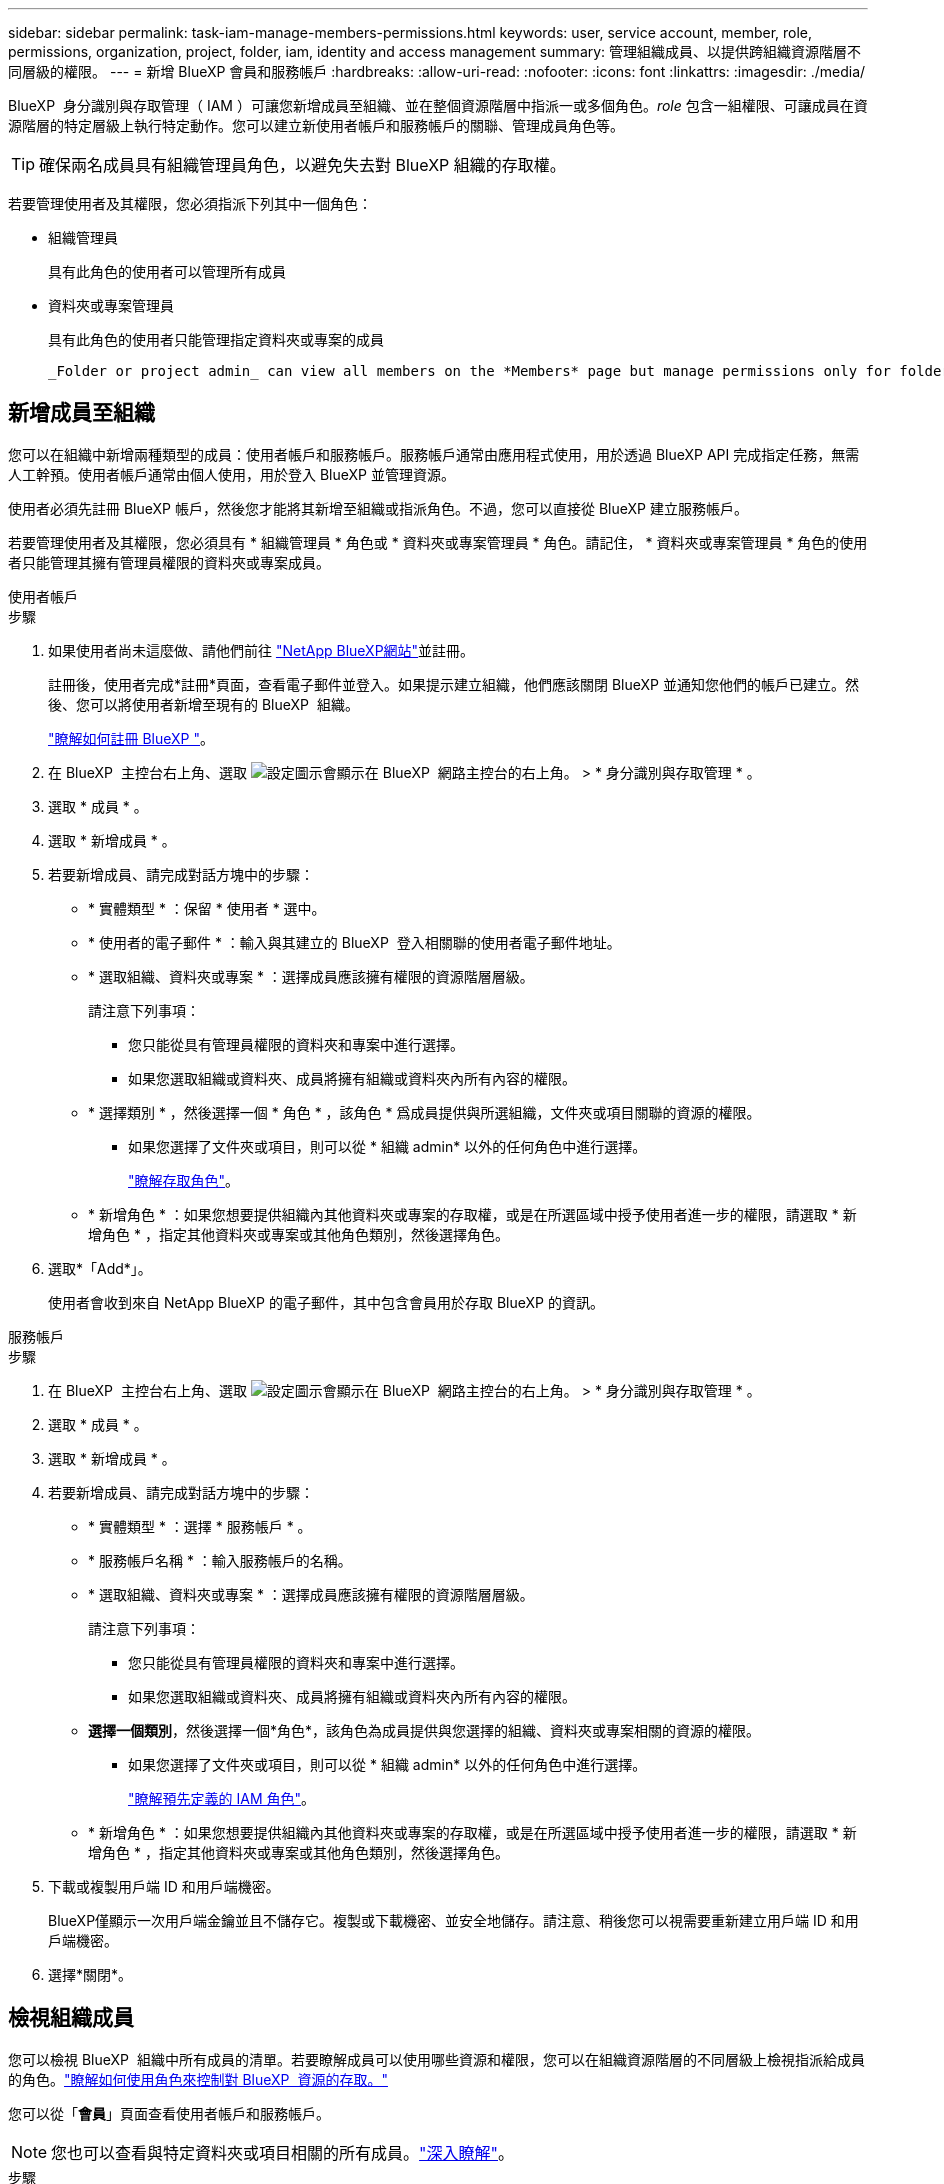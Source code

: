---
sidebar: sidebar 
permalink: task-iam-manage-members-permissions.html 
keywords: user, service account, member, role, permissions, organization, project, folder, iam, identity and access management 
summary: 管理組織成員、以提供跨組織資源階層不同層級的權限。 
---
= 新增 BlueXP 會員和服務帳戶
:hardbreaks:
:allow-uri-read: 
:nofooter: 
:icons: font
:linkattrs: 
:imagesdir: ./media/


[role="lead"]
BlueXP  身分識別與存取管理（ IAM ）可讓您新增成員至組織、並在整個資源階層中指派一或多個角色。_role_ 包含一組權限、可讓成員在資源階層的特定層級上執行特定動作。您可以建立新使用者帳戶和服務帳戶的關聯、管理成員角色等。


TIP: 確保兩名成員具有組織管理員角色，以避免失去對 BlueXP 組織的存取權。

若要管理使用者及其權限，您必須指派下列其中一個角色：

* 組織管理員
+
具有此角色的使用者可以管理所有成員

* 資料夾或專案管理員
+
具有此角色的使用者只能管理指定資料夾或專案的成員

+
 _Folder or project admin_ can view all members on the *Members* page but manage permissions only for folders and projects they have access to. link:reference-iam-predefined-roles.html[Learn more about the actions that a _Folder or project admin_ can complete].




== 新增成員至組織

您可以在組織中新增兩種類型的成員：使用者帳戶和服務帳戶。服務帳戶通常由應用程式使用，用於透過 BlueXP API 完成指定任務，無需人工幹預。使用者帳戶通常由個人使用，用於登入 BlueXP 並管理資源。

使用者必須先註冊 BlueXP 帳戶，然後您才能將其新增至組織或指派角色。不過，您可以直接從 BlueXP 建立服務帳戶。

若要管理使用者及其權限，您必須具有 * 組織管理員 * 角色或 * 資料夾或專案管理員 * 角色。請記住， * 資料夾或專案管理員 * 角色的使用者只能管理其擁有管理員權限的資料夾或專案成員。

[role="tabbed-block"]
====
.使用者帳戶
--
.步驟
. 如果使用者尚未這麼做、請他們前往 https://bluexp.netapp.com/["NetApp BlueXP網站"^]並註冊。
+
註冊後，使用者完成*註冊*頁面，查看電子郵件並登入。如果提示建立組織，他們應該關閉 BlueXP 並通知您他們的帳戶已建立。然後、您可以將使用者新增至現有的 BlueXP  組織。

+
link:task-sign-up-saas.html["瞭解如何註冊 BlueXP "]。

. 在 BlueXP  主控台右上角、選取 image:icon-settings-option.png["設定圖示會顯示在 BlueXP  網路主控台的右上角。"] > * 身分識別與存取管理 * 。
. 選取 * 成員 * 。
. 選取 * 新增成員 * 。
. 若要新增成員、請完成對話方塊中的步驟：
+
** * 實體類型 * ：保留 * 使用者 * 選中。
** * 使用者的電子郵件 * ：輸入與其建立的 BlueXP  登入相關聯的使用者電子郵件地址。
** * 選取組織、資料夾或專案 * ：選擇成員應該擁有權限的資源階層層級。
+
請注意下列事項：

+
*** 您只能從具有管理員權限的資料夾和專案中進行選擇。
*** 如果您選取組織或資料夾、成員將擁有組織或資料夾內所有內容的權限。


** * 選擇類別 * ，然後選擇一個 * 角色 * ，該角色 * 爲成員提供與所選組織，文件夾或項目關聯的資源的權限。
+
*** 如果您選擇了文件夾或項目，則可以從 * 組織 admin* 以外的任何角色中進行選擇。
+
link:reference-iam-predefined-roles.html["瞭解存取角色"]。



** * 新增角色 * ：如果您想要提供組織內其他資料夾或專案的存取權，或是在所選區域中授予使用者進一步的權限，請選取 * 新增角色 * ，指定其他資料夾或專案或其他角色類別，然後選擇角色。


. 選取*「Add*」。
+
使用者會收到來自 NetApp BlueXP 的電子郵件，其中包含會員用於存取 BlueXP 的資訊。



--
.服務帳戶
--
.步驟
. 在 BlueXP  主控台右上角、選取 image:icon-settings-option.png["設定圖示會顯示在 BlueXP  網路主控台的右上角。"] > * 身分識別與存取管理 * 。
. 選取 * 成員 * 。
. 選取 * 新增成員 * 。
. 若要新增成員、請完成對話方塊中的步驟：
+
** * 實體類型 * ：選擇 * 服務帳戶 * 。
** * 服務帳戶名稱 * ：輸入服務帳戶的名稱。
** * 選取組織、資料夾或專案 * ：選擇成員應該擁有權限的資源階層層級。
+
請注意下列事項：

+
*** 您只能從具有管理員權限的資料夾和專案中進行選擇。
*** 如果您選取組織或資料夾、成員將擁有組織或資料夾內所有內容的權限。


** *選擇一個類別*，然後選擇一個*角色*，該角色為成員提供與您選擇的組織、資料夾或專案相關的資源的權限。
+
*** 如果您選擇了文件夾或項目，則可以從 * 組織 admin* 以外的任何角色中進行選擇。
+
link:reference-iam-predefined-roles.html["瞭解預先定義的 IAM 角色"]。



** * 新增角色 * ：如果您想要提供組織內其他資料夾或專案的存取權，或是在所選區域中授予使用者進一步的權限，請選取 * 新增角色 * ，指定其他資料夾或專案或其他角色類別，然後選擇角色。


. 下載或複製用戶端 ID 和用戶端機密。
+
BlueXP僅顯示一次用戶端金鑰並且不儲存它。複製或下載機密、並安全地儲存。請注意、稍後您可以視需要重新建立用戶端 ID 和用戶端機密。

. 選擇*關閉*。


--
====


== 檢視組織成員

您可以檢視 BlueXP  組織中所有成員的清單。若要瞭解成員可以使用哪些資源和權限，您可以在組織資源階層的不同層級上檢視指派給成員的角色。link:task-iam-manage-roles.html["瞭解如何使用角色來控制對 BlueXP  資源的存取。"^]

您可以從「*會員*」頁面查看使用者帳戶和服務帳戶。


NOTE: 您也可以查看與特定資料夾或項目相關的所有成員。link:task-iam-manage-folders-projects.html#view-associated-resources-members["深入瞭解"]。

.步驟
. 在 BlueXP  主控台右上角、選取 image:icon-settings-option.png["設定圖示會顯示在 BlueXP  網路主控台的右上角。"] > * 身分識別與存取管理 * 。
. 選取 * 成員 * 。
+
*成員*表格顯示您組織的成員。

. 在 * 成員 * 頁面中、瀏覽至表格中的成員、選取image:icon-action.png["這是三個並排點的圖示"]、然後選取 * 檢視詳細資料 * 。




== 從組織中移除成員

您可能需要從您的組織中刪除某個成員 - 例如，如果他們離開了您的公司。

刪除成員會撤銷其權限，但保留其 BlueXP 和 NetApp 支援網站帳戶。

.步驟
. 從「成員」頁面，導覽至表中的成員，選擇image:icon-action.png["這是三個並排點的圖示"]然後選擇*刪除使用者*。
. 確認您要從組織中移除成員。




== 重新建立服務帳戶的認證

如果遺失或需要更新安全憑證，請建立新憑證。

.關於這項工作
重新建立認證會刪除服務帳戶的現有認證、然後建立新的認證。您不能使用先前的憑證。

.步驟
. 在 BlueXP  主控台右上角、選取 image:icon-settings-option.png["設定圖示會顯示在 BlueXP  網路主控台的右上角。"] > * 身分識別與存取管理 * 。
. 選取 * 成員 * 。
. 在 *Members （成員） * 表中，導航至服務帳戶，選擇image:icon-action.png["這是三個並排點的圖示"]，然後選擇 *recreate Secrets （重新創建機密） * 。
. 選取 * 重新建立 * 。
. 下載或複製用戶端 ID 和用戶端機密。
+
BlueXP 僅顯示一次用戶端金鑰，並且不會儲存在任何地方。複製或下載機密、並安全地儲存。





== 管理用戶的多重身份驗證 (MFA)

如果使用者無法存取其 MFA 設備，您可以刪除或停用其 MFA 配置。

如果您移除使用者的 MFA 配置，使用者登入 BlueXP 時需要重新設定 MFA。如果使用者只是暫時無法存取其 MFA 設備，他們可以使用設定 MFA 時儲存的恢復代碼登入 BlueXP。

如果使用者無法存取恢復代碼，您可以暫時停用使用者的 MFA，這樣他們就無需 MFA 即可登入。停用使用者的 MFA 後，系統只會停用八小時，之後會自動重新啟用。在此期間，用戶可以一次無需 MFA 即可登入。八小時後，使用者必須使用 MFA 登入 BlueXP。


NOTE: 您必須擁有與受影響使用者位於相同網域的電子郵件地址才能管理該使用者的多重身分驗證。

.步驟
. 在控制台的右上角，選擇image:icon-settings-option.png["設定圖示會顯示在 BlueXP  網路主控台的右上角。"] > *身分和存取管理*。
. 選取 * 成員 * 。
+
您組織的成員會出現在 * 成員 * 表格中。

. 從「成員」頁面，導覽至表中的成員，選擇image:icon-action.png["這是三個並排點的圖示"]然後選擇*管理多重身份驗證*。
. 選擇是否刪除或停用使用者的 MFA 配置。




== 相關資訊

* link:concept-identity-and-access-management.html["瞭解 BlueXP  身分識別與存取管理"]
* link:task-iam-get-started.html["BlueXP  IAM 入門"]
* link:reference-iam-predefined-roles.html["預先定義的 BlueXP  IAM 角色"]
* https://docs.netapp.com/us-en/bluexp-automation/tenancyv4/overview.html["瞭解 BlueXP  IAM 的 API"^]

